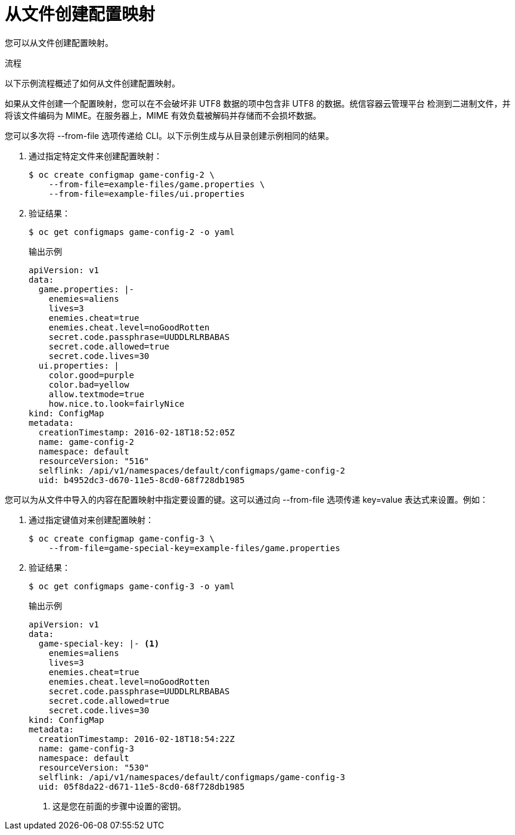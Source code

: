 // Module included in the following assemblies:
//
//* authentication/configmaps.adoc

:_content-type: PROCEDURE
[id="nodes-pods-configmap-creating-from-files_{context}"]
= 从文件创建配置映射

您可以从文件创建配置映射。

.流程

以下示例流程概述了如何从文件创建配置映射。

[注意]
====
如果从文件创建一个配置映射，您可以在不会破坏非 UTF8 数据的项中包含非 UTF8 的数据。统信容器云管理平台 检测到二进制文件，并将该文件编码为 MIME。在服务器上，MIME 有效负载被解码并存储而不会损坏数据。
====

您可以多次将 --from-file 选项传递给 CLI。以下示例生成与从目录创建示例相同的结果。

. 通过指定特定文件来创建配置映射：
+
[source,terminal]
----
$ oc create configmap game-config-2 \
    --from-file=example-files/game.properties \
    --from-file=example-files/ui.properties
----
+
. 验证结果：
+
[source,terminal]
----
$ oc get configmaps game-config-2 -o yaml
----
+
.输出示例
[source,yaml]
----
apiVersion: v1
data:
  game.properties: |-
    enemies=aliens
    lives=3
    enemies.cheat=true
    enemies.cheat.level=noGoodRotten
    secret.code.passphrase=UUDDLRLRBABAS
    secret.code.allowed=true
    secret.code.lives=30
  ui.properties: |
    color.good=purple
    color.bad=yellow
    allow.textmode=true
    how.nice.to.look=fairlyNice
kind: ConfigMap
metadata:
  creationTimestamp: 2016-02-18T18:52:05Z
  name: game-config-2
  namespace: default
  resourceVersion: "516"
  selflink: /api/v1/namespaces/default/configmaps/game-config-2
  uid: b4952dc3-d670-11e5-8cd0-68f728db1985
----

您可以为从文件中导入的内容在配置映射中指定要设置的键。这可以通过向 --from-file 选项传递 key=value 表达式来设置。例如：

. 通过指定键值对来创建配置映射：
+
[source,terminal]
----
$ oc create configmap game-config-3 \
    --from-file=game-special-key=example-files/game.properties
----

. 验证结果：
+
[source,terminal]
----
$ oc get configmaps game-config-3 -o yaml
----
+
.输出示例
[source,yaml]
----
apiVersion: v1
data:
  game-special-key: |- <1>
    enemies=aliens
    lives=3
    enemies.cheat=true
    enemies.cheat.level=noGoodRotten
    secret.code.passphrase=UUDDLRLRBABAS
    secret.code.allowed=true
    secret.code.lives=30
kind: ConfigMap
metadata:
  creationTimestamp: 2016-02-18T18:54:22Z
  name: game-config-3
  namespace: default
  resourceVersion: "530"
  selflink: /api/v1/namespaces/default/configmaps/game-config-3
  uid: 05f8da22-d671-11e5-8cd0-68f728db1985
----
<1> 这是您在前面的步骤中设置的密钥。
